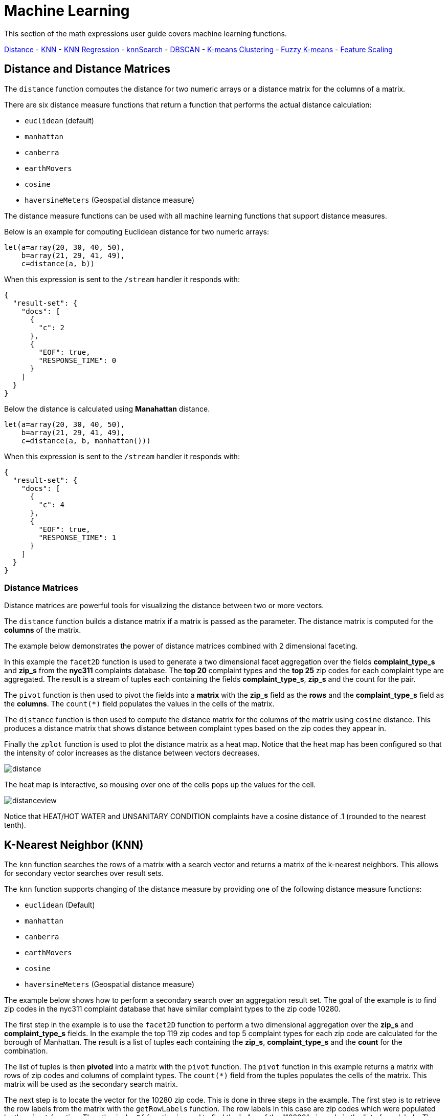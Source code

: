 = Machine Learning
// Licensed to the Apache Software Foundation (ASF) under one
// or more contributor license agreements.  See the NOTICE file
// distributed with this work for additional information
// regarding copyright ownership.  The ASF licenses this file
// to you under the Apache License, Version 2.0 (the
// "License"); you may not use this file except in compliance
// with the License.  You may obtain a copy of the License at
//
//   http://www.apache.org/licenses/LICENSE-2.0
//
// Unless required by applicable law or agreed to in writing,
// software distributed under the License is distributed on an
// "AS IS" BASIS, WITHOUT WARRANTIES OR CONDITIONS OF ANY
// KIND, either express or implied.  See the License for the
// specific language governing permissions and limitations
// under the License.


This section of the math expressions user guide covers machine learning
functions.

<<Distance and Distance Measures, Distance>> -
<<K-Nearest Neighbor (KNN), KNN>> -
<<K-Nearest Neighbor Regression, KNN Regression>> -
<<knnSearch, knnSearch>> -
<<DBSCAN, DBSCAN>> -
<<K-Means Clustering, K-means Clustering>> -
<<Fuzzy K-Means Clustering, Fuzzy K-means>> -
<<Feature Scaling, Feature Scaling>>


== Distance and Distance Matrices

The `distance` function computes the distance for two numeric arrays or a distance matrix for the columns of a matrix.

There are six distance measure functions that return a function that performs the actual distance calculation:

* `euclidean` (default)
* `manhattan`
* `canberra`
* `earthMovers`
* `cosine`
* `haversineMeters` (Geospatial distance measure)

The distance measure functions can be used with all machine learning functions
that support distance measures.

Below is an example for computing Euclidean distance for two numeric arrays:

[source,text]
----
let(a=array(20, 30, 40, 50),
    b=array(21, 29, 41, 49),
    c=distance(a, b))
----

When this expression is sent to the `/stream` handler it responds with:

[source,json]
----
{
  "result-set": {
    "docs": [
      {
        "c": 2
      },
      {
        "EOF": true,
        "RESPONSE_TIME": 0
      }
    ]
  }
}
----

Below the distance is calculated using *Manahattan* distance.

[source,text]
----
let(a=array(20, 30, 40, 50),
    b=array(21, 29, 41, 49),
    c=distance(a, b, manhattan()))
----

When this expression is sent to the `/stream` handler it responds with:

[source,json]
----
{
  "result-set": {
    "docs": [
      {
        "c": 4
      },
      {
        "EOF": true,
        "RESPONSE_TIME": 1
      }
    ]
  }
}
----

=== Distance Matrices

Distance matrices are powerful tools for visualizing the distance
between two or more
vectors.

The `distance` function builds a distance matrix
if a matrix is passed as the parameter. The distance matrix is computed for the *columns*
of the matrix.

The example below demonstrates the power of distance matrices combined with 2 dimensional faceting.

In this example the `facet2D` function is used to generate a two dimensional facet aggregation
over the fields *complaint_type_s* and *zip_s* from the *nyc311* complaints database.
The *top 20* complaint types and the *top 25* zip codes for each complaint type are aggregated.
The result is a stream of tuples each containing the fields *complaint_type_s*, *zip_s* and
the count for the pair.

The `pivot` function is then used to pivot the fields into a *matrix* with the *zip_s*
field as the *rows* and the *complaint_type_s* field as the *columns*. The `count(*)` field populates
the values in the cells of the matrix.

The `distance` function is then used to compute the distance matrix for the columns
of the matrix using `cosine` distance. This produces a distance matrix
that shows distance between complaint types based on the zip codes they appear in.

Finally the `zplot` function is used to plot the distance matrix as a heat map. Notice that the
heat map has been configured so that the intensity of color increases as the distance between vectors
decreases.


image::images/math-expressions/distance.png[]

The heat map is interactive, so mousing over one of the cells pops up the values
for the cell.

image::images/math-expressions/distanceview.png[]

Notice that HEAT/HOT WATER and UNSANITARY CONDITION complaints have a cosine distance of .1 (rounded to the nearest
tenth).


== K-Nearest Neighbor (KNN)

The `knn` function searches the rows of a matrix with a search vector and
returns a matrix of the k-nearest neighbors. This allows for secondary vector
searches over result sets.

The `knn` function supports changing of the distance measure by providing one of the following
distance measure functions:

* `euclidean` (Default)
* `manhattan`
* `canberra`
* `earthMovers`
* `cosine`
* `haversineMeters` (Geospatial distance measure)

The example below shows how to perform a secondary search over an aggregation
result set. The goal of the example is to find zip codes in the nyc311 complaint
database that have similar complaint types to the zip code 10280.

The first step in the example is to use the `facet2D` function to perform a two
dimensional aggregation over the *zip_s* and *complaint_type_s* fields. In the example
the top 119 zip codes and top 5 complaint types for each zip code are calculated
for the borough of Manhattan. The result is a list of tuples each containing
the *zip_s*, *complaint_type_s* and the *count* for the combination.

The list of tuples is then *pivoted* into a matrix with the `pivot` function. The
`pivot` function in this example returns a matrix with rows of zip codes
and columns of complaint types. The `count(*)` field from the tuples
populates the cells of the matrix. This matrix will be used as the secondary
search matrix.

The next step is to locate the vector for the 10280 zip code. This is done in
three steps in the example. The first step is to retrieve the row labels from
the matrix with the `getRowLabels` function. The row labels in this case are zip codes which were populated
by the `pivot` function. Then the `indexOf` function is used
to find the *index* of the "10280" zip code in the list of row labels. The `rowAt`
function is then used to return the vector at that *index* from the matrix. This vector
is the *search vector*.

Now that we have a matrix and search vector we can use the `knn` function to perform the search.
In the example the `knn` function searches the matrix with the search vector with a K of 5, using
*cosine* distance. Cosine distance is useful for comparing sparse vectors which is the case in this
example. The `knn` function returns a matrix with the top 5 nearest neighbors to the search vector.

The `knn` function populates the row and column labels of the return matrix and
also adds a vector of *distances* for each row as an attribute to the matrix.

In the example the `zplot` function extracts the row labels and
the distance vector with the `getRowLabels` and `getAttribute` functions.
The `topFeatures` function is used to extract
the top 5 column labels for each zip code vector, based on the counts for each
column. Then `zplot` outputs the data in a format that can be visualized in
a table with Zeppelin-Solr.

image::images/math-expressions/knn.png[]

The table above shows each zip code returned by the `knn` function along
with the list of complaints and distances. These are the zip codes that are most similar
to the 10280 zip code based on their top 5 complaint types.

== K-Nearest Neighbor Regression

K-nearest neighbor regression is a non-linear, bivariate and multivariate regression method.
KNN regression is a lazy learning
technique which means it does not fit a model to the training set in advance. Instead the
entire training set of observations and outcomes are held in memory and predictions are made
by averaging the outcomes of the k-nearest neighbors.

The `knnRegress` function is used to perform nearest neighbor regression.


=== 2D Non-Linear Regression

The example below shows the *regression plot* for KNN regression applied to a 2D scatter plot.

In this example the `random` function is used to draw 500 random samples from the *logs* collection
containing two fields *filesize_d* and *eresponse_d*. The sample is then vectorized with the
*filesize_d* field stored in a vector assigned to variable *x* and the *eresponse_d* vector stored in
variable *y*. The `knnRegress` function is then applied with 20 as the nearest neighbor parameter,
which returns a KNN function which can be used to predict values.
The `predict` function is then called on the KNN function to predict values for the original *x* vector.
Finally `zplot` is used to plot the original *x* and *y* vectors along with the predictions.

image::images/math-expressions/knnRegress.png[]

Notice that the regression plot shows a non-linear relations ship between the *filesize_d*
field and the *eresponse_d* field. Also note that KNN regression
plots a non-linear curve through the scatter plot. The larger the size
of K (nearest neighbors), the smoother the line.

=== Multivariate Non-Linear Regression

The `knnRegress` function is also a powerful and flexible tool for
multi-variate non-linear regression.

In the example below a multi-variate regression is performed using
a database designed for analyzing and predicting wine quality. The
database contains nearly 1600 records with 9 predictors of wine quality:
pH, alcohol, fixed_acidity, sulphates, density, free_sulfur_dioxide,
volatile_acidity, citric_acid, residual_sugar. There is also a field
called quality assigned to each wine ranging
from 3 to 8.

KNN regression can be used to predict wine quality for vectors containing
the predictor values.

In the example a search is performed on the *redwine* collection to
return all the rows in the database of observations. Then the quality field and
predictor fields are read into vectors and set to variables.

The predictor variables are added as rows to a matrix which is
transposed so each row in the matrix contains one observation with the 9
predictor values. This is our observation matrix which is assigned to the variable
*obs*.

Then the `knnRegress` function regresses the observations with quality outcomes.
The value for K is set to 5 in the example, so the average quality of the 5
nearest neighbors will be used to calculate the quality.

The `predict` function is then used to generate a vector of predictions
for the entire observation set. These predictions will be used to determine
how well the KNN regression performed over the observation data.

The error or *residuals* for the regression are then calculated by
subtracting the *predicted* quality from the *observed* quality.
The `ebeSubtract` function is used to perform the element-by-element
subtraction between the two vectors.

Finally the `zplot` function formats the predictions and errors for
for the visualization of the *residual plot*.

image::images/math-expressions/redwine1.png[]

The residual plot plots the *predicted* values on the *x* axis and the *error* for the
prediction on the *y* axis. The scatter plot shows how the errors
are distributed across the full range of predictions.

The residual plot can be interpreted to understand how the KNN regression performed on the
training data.

* The plot shows the prediction error appears to be fairly evenly distributed
above and below zero. The density of the errors increases as it approaches zero. The
bubble size reflects the density of errors at the specific point in the plot.
This provides an intuitive feel for the distribution of the model's error.

* The plot also visualizes the variance of the error across the range of
predictions. This provides an intuitive understanding of whether the KNN predictions
will have similar error variance across the full range predictions.

The residuals can also be visualized using a histogram to better understand
the shape of the residuals distribution. The example below shows the same KNN
regression as above with a plot of the distribution of the errors.

In the example the `zplot` function is used to plot the `empiricalDistribution`
function of the residuals, with an 11 bin histogram.

image::images/math-expressions/redwine2.png[]

Notice that the errors follow a bell curve centered close to 0. From this plot
we can see the probability of getting prediction errors between -1 and 1 is quite high.

*Additional KNN Regression Parameters*

The `knnRegression` function has three additional parameters that make it suitable for many
different regression scenarios.

1) Any of the distance measures can be used for the regression simply by adding the function
to the call. This allows for regression analysis over sparse vectors (cosine), dense vectors and
geo-spatial lat/lon vectors (haversineMeters).

Sample syntax:

[source,text]
----
r=knnRegress(obs, quality, 5, cosine()),
----

2) The `robust` named parameter can be used to perform a regression analysis that is robust
to outliers in the outcomes. When the `robust` named parameter is used the median outcome
of the K nearest neighbors is used rather then then average.

Sample syntax:

[source,text]
----
r=knnRegress(obs, quality, 5, robust="true"),
----

3) The `scale` named parameter can be used to scale the columns of the observations and search vectors
at prediction time. This can improve the performance of the KNN regression when the feature columns
are at different scales causing the distance calculations to be place too much weight on the larger columns.

Sample syntax:

[source,text]
----
r=knnRegress(obs, quality, 5, scale="true"),
----

== knnSearch

The `knnSearch` function returns the k-nearest neighbors
for a document based on text similarity.
Under the covers the `knnSearch` function
uses Solr's More Like This query parser plugin. This capability uses the search
engines query, term statistics, scoring and ranking capability to perform a fast,
nearest neighbor search for similar documents over large distributed indexes.

The results of this
search can be used directly or provide *candidates* for machine learning operations such
as a secondary knn vector search.

The example below shows the `knnSearch` function on a movie reviews data set. The
search returns the 50 documents most similar to a specific document id (*83e9b5b0...*) based on
the similarity of the *review_t* field. The *mindf* and *maxdf* specify the min and max
document frequency of the terms used to perform the search. These parameters can make the
query faster by eliminating high frequency terms and also improves accuracy by
removing noise terms from the search.

image::images/math-expressions/knnSearch.png[]

NOTE: In this example the `select`
function is used to truncate the review in the output to 220 characters to make it easier
to read in a table.

== DBSCAN

DBSCAN clustering is a powerful density based clustering algorithm which is particularly well
suited for geo-spatial clustering. DBSCAN uses two parameters to filter result sets to
clusters of specific density:

* eps (Epsilon): Defines the distance between points to be considered as neighbors

* min points: The minimum number of points needed in a cluster for it to be returned.


=== 2D Cluster Visualization

The `zplot` function has direct support for plotting 2D clusters by using the *clusters* named parameter.

The example below uses DBSCAN clustering and cluster visualization to find
the *hot spots* on a map for rat sightings in the NYC 311 complaints database.

In this example the `random` function draws a sample of records from the nyc311 collection where
the complaint description matches "rat sighting" and latitude is populated in the record.
The latitude and longitude fields
are then vectorized and added as rows to a matrix. The matrix is transposed so each row contains a single latitude, longitude
point. The `dbscan` function is then used to cluster the latitude and longitude points. Notice that the
`dbscan` function in the example has four parameters.

* obs : The observation matrix of lat/lon points

* eps : The distance between points to be considered a cluster. 100 meters in the example.

* min points: The min points in a cluster for the cluster to be returned by the function. 5 in the example.

* distance measure: An optional distance measure used to determine the
distance between points. The default is Euclidean distance. The example uses *haversineMeters*
which returns the distance in meters which is much more meaningful for geo-spatial use
cases.

Finally, the `zplot` function
is used to visualize the clusters as a scatter plot.
The visualization below has been zoomed to a specific area of Brooklyn with a
high density of rat sightings.

image::images/math-expressions/dbscan1.png[]

Notice in the visualization that only 1019 points were returned from the 5000 samples.
This is the power of the DBSCAN algorithm to filter records that don't match the criteria
of a cluster. The points that are plotted all belong to clearly defined clusters.

The map visualization can be zoomed further to explore the locations of specific clusters.
The example below shows a zoom into an area of dense clusters.

image::images/math-expressions/dbscan2.png[]


== K-Means Clustering

The `kmeans` functions performs k-means clustering of the rows of a matrix.
Once the clustering has been completed there are a number of useful functions available
for examining and visualizing the clusters and centroids.


==== Clustered Scatter Plot

In this example the `random` function draws a sample of records from the nyc311 (complaints database) collection where
the complaint description matches "rat sighting" and latitude is populated in the record. The latitude and longitude fields
are then vectorized and added as rows to a matrix. The matrix is transposed so each row contains a single latitude, longitude
point. The `kmeans` function is then used to cluster the latitude and longitude points into 21 clusters.
Finally, the `zplot` function
is used to visualize the clusters as a scatter plot.

image::images/math-expressions/2DCluster1.png[]

The scatter plot above shows each lat/lon point plotted on a Euclidean plain with longitude on the
*x* axis and
latitude on *y* axis. Each cluster is shown in a different color. This plot provides interesting
insight into the clusters of rat sightings throughout the five boroughs of New York City. For
example it highlights a cluster of dense sightings in Brooklyn at cluster5 and cluster17,
surrounded by less dense clusters.

==== Plotting the Centroids

The centroids of each cluster can then be plotted on a *map* to visualize the center of the
clusters. In the example below the centroids are extracted from the clusters using the `getCentroids`
function, which returns a matrix of the centroids.

The centroids matrix contains 2D lan/lon points. The `colAt` function can then be used
to extract the latitude and longitude columns by index from the matrix so they can be
plotted with `zplot`. A map visualization is used below to display the centroids.


image::images/math-expressions/centroidplot.png[]


The map can then be zoomed to get a closer look at the centroids in the high density areas shown
in the cluster scatter plot.

image::images/math-expressions/centroidzoom.png[]


=== Phrase Extraction

K-means clustering produces centroids or *prototype* vectors which can be used to represent
each cluster. In this example the key features of the centroids are extracted
to represent the key phrases for clusters of TF-IDF term vectors.

NOTE: The example below works with TF-IDF _term vectors_.
The section <<term-vectors.adoc#term-vectors,Text Analysis and Term Vectors>> offers
a full explanation of this features.

In the example the `search` function returns documents where the *review_t* field matches the phrase "star wars".
The `select` function is run over the result set and applies the `analyze` function
which uses the Lucene/Solr analyzer attached to the schema field *text_bigrams* to re-analyze the *review_t*
field. This analyzer returns bigrams which are then annotated to documents in a field called *terms*.

The `termVectors` function then creates TD-IDF term vectors from the bigrams stored in the *terms* field.
The `kmeans` function is then used to cluster the bigram term vectors into 5 clusters.
Finally the top 5 features are extracted from the centroids an returned. Notice
that the features are all bigram phrases with semantic significance.

[source,text]
----
let(a=select(search(reviews, q="review_t:\"star wars\"", rows="500"),
             id,
             analyze(review_t, text_bigrams) as terms),
    vectors=termVectors(a, maxDocFreq=.10, minDocFreq=.03, minTermLength=13, exclude="_,br,have"),
    clusters=kmeans(vectors, 5),
    centroids=getCentroids(clusters),
    phrases=topFeatures(centroids, 5))
----

When this expression is sent to the `/stream` handler it responds with:

[source,text]
----
{
  "result-set": {
    "docs": [
      {
        "phrases": [
          [
            "empire strikes",
            "rebel alliance",
            "princess leia",
            "luke skywalker",
            "phantom menace"
          ],
          [
            "original star",
            "main characters",
            "production values",
            "anakin skywalker",
            "luke skywalker"
          ],
          [
            "carrie fisher",
            "original films",
            "harrison ford",
            "luke skywalker",
            "ian mcdiarmid"
          ],
          [
            "phantom menace",
            "original trilogy",
            "harrison ford",
            "john williams",
            "empire strikes"
          ],
          [
            "science fiction",
            "fiction films",
            "forbidden planet",
            "character development",
            "worth watching"
          ]
        ]
      },
      {
        "EOF": true,
        "RESPONSE_TIME": 46
      }
    ]
  }
}
----

== Multi K-Means Clustering

K-means clustering will produce different outcomes depending on
the initial placement of the centroids. K-means is fast enough
that multiple trials can be performed so that the best outcome can be selected.

The `multiKmeans` function runs the k-means clustering algorithm for a given number of trials and selects the
best result based on which trial produces the lowest intra-cluster variance.

The example below is identical to the phrase extraction example except that it uses `multiKmeans` with 15 trials,
rather than a single trial of the `kmeans` function.

[source,text]
----
let(a=select(search(reviews, q="review_t:\"star wars\"", rows="500"),
             id,
             analyze(review_t, text_bigrams) as terms),
    vectors=termVectors(a, maxDocFreq=.10, minDocFreq=.03, minTermLength=13, exclude="_,br,have"),
    clusters=multiKmeans(vectors, 5, 15),
    centroids=getCentroids(clusters),
    phrases=topFeatures(centroids, 5))
----

This expression returns the following response:

[source,json]
----
{
  "result-set": {
    "docs": [
      {
        "phrases": [
          [
            "science fiction",
            "original star",
            "production values",
            "fiction films",
            "forbidden planet"
          ],
          [
            "empire strikes",
            "princess leia",
            "luke skywalker",
            "phantom menace"
          ],
          [
            "carrie fisher",
            "harrison ford",
            "luke skywalker",
            "empire strikes",
            "original films"
          ],
          [
            "phantom menace",
            "original trilogy",
            "harrison ford",
            "character development",
            "john williams"
          ],
          [
            "rebel alliance",
            "empire strikes",
            "princess leia",
            "original trilogy",
            "luke skywalker"
          ]
        ]
      },
      {
        "EOF": true,
        "RESPONSE_TIME": 84
      }
    ]
  }
}
----

== Fuzzy K-Means Clustering

The `fuzzyKmeans` function is a soft clustering algorithm which
allows vectors to be assigned to more then one cluster. The `fuzziness` parameter
is a value between 1 and 2 that determines how fuzzy to make the cluster assignment.

After the clustering has been performed the `getMembershipMatrix` function can be called
on the clustering result to return a matrix describing the probabilities
of cluster membership for each vector.
This matrix can be used to understand relationships between clusters.

In the example below `fuzzyKmeans` is used to cluster the movie reviews matching the phrase "star wars".
But instead of looking at the clusters or centroids the `getMembershipMatrix` is used to return the
membership probabilities for each document. The membership matrix is comprised of a row for each
vector that was clustered. There is a column in the matrix for each cluster.
The values in the matrix contain the probability that a specific vector belongs to a specific cluster.

In the example the `distance` function is then used to create a *distance matrix* from the columns of the
membership matrix. The distance matrix is then visualized with the `zplot` function as a heat map.

In the example cluster1 and cluster5 have the shortest distance between the clusters.
Further analysis of the features in both clusters can be performed to understand
the relationship between cluster1 and cluster5.

image::images/math-expressions/fuzzyk.png[]

NOTE: The heat map has been configured to increase in color intensity as the distance shortens.

== Feature Scaling

Before performing machine learning operations its often necessary to
scale the feature vectors so they can be compared at the same scale.

All the scaling functions below operate on vectors and matrices.
When operating on a matrix the rows of the matrix are scaled.

=== Min/Max Scaling

The `minMaxScale` function scales a vector or matrix between a minimum and maximum value.
By default it will scale between 0 and 1 if min/max values are not provided.

Below is a plot of a sine wave, with an amplitude of 1, before and
after it has been scaled between -5 and 5.

image::images/math-expressions/minmaxscale.png[]


Below is a simple example of min/max scaling of a matrix between 0 and 1.
Notice that once brought into the same scale the vectors are the same.

[source,text]
----
let(a=array(20, 30, 40, 50),
    b=array(200, 300, 400, 500),
    c=matrix(a, b),
    d=minMaxScale(c))
----

When this expression is sent to the `/stream` handler it responds with:

[source,json]
----
{
  "result-set": {
    "docs": [
      {
        "d": [
          [
            0,
            0.3333333333333333,
            0.6666666666666666,
            1
          ],
          [
            0,
            0.3333333333333333,
            0.6666666666666666,
            1
          ]
        ]
      },
      {
        "EOF": true,
        "RESPONSE_TIME": 0
      }
    ]
  }
}
----

=== Standardization

The `standardize` function scales a vector so that it has a
mean of 0 and a standard deviation of 1.

Below is a plot of a sine wave, with an amplitude of 1, before and
after it has been standardized.

image::images/math-expressions/standardize.png[]

Below is a simple example of of a standardized matrix.
Notice that once brought into the same scale the vectors are the same.

[source,text]
----
let(a=array(20, 30, 40, 50),
    b=array(200, 300, 400, 500),
    c=matrix(a, b),
    d=standardize(c))
----

When this expression is sent to the `/stream` handler it responds with:

[source,json]
----
{
  "result-set": {
    "docs": [
      {
        "d": [
          [
            -1.161895003862225,
            -0.3872983346207417,
            0.3872983346207417,
            1.161895003862225
          ],
          [
            -1.1618950038622249,
            -0.38729833462074165,
            0.38729833462074165,
            1.1618950038622249
          ]
        ]
      },
      {
        "EOF": true,
        "RESPONSE_TIME": 17
      }
    ]
  }
}
----

=== Unit Vectors

The `unitize` function scales vectors to a magnitude of 1. A vector with a
magnitude of 1 is known as a unit vector. Unit vectors are preferred
when the vector math deals with vector direction rather than magnitude.

Below is a plot of a sine wave, with an amplitude of 1, before and
after it has been unitized.

image::images/math-expressions/unitize.png[]

Below is a simple example of a unitized matrix.
Notice that once brought into the same scale the vectors are the same.

[source,text]
----
let(a=array(20, 30, 40, 50),
    b=array(200, 300, 400, 500),
    c=matrix(a, b),
    d=unitize(c))
----

When this expression is sent to the `/stream` handler it responds with:

[source,json]
----
{
  "result-set": {
    "docs": [
      {
        "d": [
          [
            0.2721655269759087,
            0.40824829046386296,
            0.5443310539518174,
            0.6804138174397716
          ],
          [
            0.2721655269759087,
            0.4082482904638631,
            0.5443310539518174,
            0.6804138174397717
          ]
        ]
      },
      {
        "EOF": true,
        "RESPONSE_TIME": 6
      }
    ]
  }
}
----